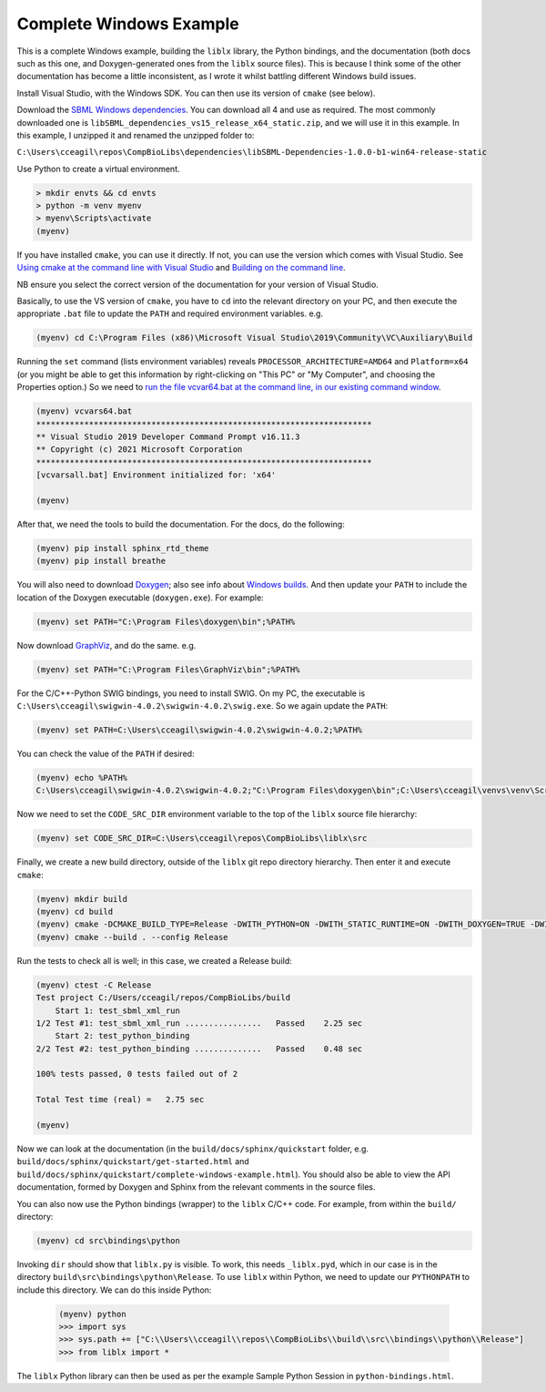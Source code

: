 Complete Windows Example
========================

This is a complete Windows example, building the ``liblx`` library, the Python bindings, and the documentation (both docs such as this
one, and Doxygen-generated ones from the ``liblx`` source files). This is because I think some of the other documentation
has become a little inconsistent, as I wrote it whilst battling different Windows build issues.

Install Visual Studio, with the Windows SDK. You can then use its version of ``cmake`` (see below).

Download the `SBML Windows dependencies <https://sourceforge.net/projects/sbml/files/libsbml/win-dependencies/>`_.
You can download all 4 and use as required. 
The most commonly downloaded one is ``libSBML_dependencies_vs15_release_x64_static.zip``, and we will use it in this example.
In this example, I unzipped it and renamed the unzipped folder to:

``C:\Users\cceagil\repos\CompBioLibs\dependencies\libSBML-Dependencies-1.0.0-b1-win64-release-static``

Use Python to create a virtual environment.

.. code-block:: bash

	> mkdir envts && cd envts
	> python -m venv myenv
	> myenv\Scripts\activate
	(myenv)

If you have installed ``cmake``, you can use it directly. If not, you can use the version which comes with Visual Studio.
See `Using cmake at the command line with Visual Studio <https://docs.microsoft.com/en-us/cpp/build/cmake-projects-in-visual-studio?view=msvc-160#run-cmake-from-the-command-line>`_
and `Building on the command line <https://docs.microsoft.com/en-us/cpp/build/building-on-the-command-line?view=msvc-160>`_.

NB ensure you select the correct version of the documentation for your version of Visual Studio.

Basically, to use the VS version of ``cmake``, you have to ``cd`` into the relevant directory on your PC,
and then execute the appropriate ``.bat`` file to update the ``PATH`` and required environment variables.
e.g.

.. code-block:: bash

    (myenv) cd C:\Program Files (x86)\Microsoft Visual Studio\2019\Community\VC\Auxiliary\Build

Running the ``set`` command (lists environment variables) reveals ``PROCESSOR_ARCHITECTURE=AMD64`` and ``Platform=x64``
(or you might be able to get this information by right-clicking on "This PC" or "My Computer", and choosing the Properties option.)
So we need to `run the file vcvar64.bat at the command line, in our existing command 
window <https://docs.microsoft.com/en-us/cpp/build/building-on-the-command-line?view=msvc-160#use-the-developer-tools-in-an-existing-command-window>`_.

.. code-block:: bash

    (myenv) vcvars64.bat
    **********************************************************************
    ** Visual Studio 2019 Developer Command Prompt v16.11.3
    ** Copyright (c) 2021 Microsoft Corporation
    **********************************************************************
    [vcvarsall.bat] Environment initialized for: 'x64'

    (myenv)

After that, we need the tools to build the documentation.
For the docs, do the following:

.. code-block:: bash

     (myenv) pip install sphinx_rtd_theme
     (myenv) pip install breathe

You will also need to download `Doxygen <https://www.doxygen.nl/download.html>`_; also see
info about `Windows builds <https://www.doxygen.nl/manual/install.html#install_bin_windows>`_.
And then update your ``PATH`` to include the location of the Doxygen executable (``doxygen.exe``). For example:

.. code-block:: bash

    (myenv) set PATH="C:\Program Files\doxygen\bin";%PATH%

Now download `GraphViz <https://graphviz.org/download/>`_, and do the same.
e.g.

.. code-block:: bash

    (myenv) set PATH="C:\Program Files\GraphViz\bin";%PATH%

For the C/C++-Python SWIG bindings, you need to install SWIG. On my PC, the executable is 
``C:\Users\cceagil\swigwin-4.0.2\swigwin-4.0.2\swig.exe``. So we again update the ``PATH``:

.. code-block:: bash

    (myenv) set PATH=C:\Users\cceagil\swigwin-4.0.2\swigwin-4.0.2;%PATH%

You can check the value of the ``PATH`` if desired:

.. code-block:: bash

    (myenv) echo %PATH%
    C:\Users\cceagil\swigwin-4.0.2\swigwin-4.0.2;"C:\Program Files\doxygen\bin";C:\Users\cceagil\venvs\venv\Scripts;C:\Program Files\Java\jdk1.8.0_291\bin;C:\Program Files (x86)\Common Files\Oracle\Java\javapath;C:\WINDOWS\system32;C:\WINDOWS;C:\WINDOWS\System32\Wbem;C:\WINDOWS\System32\WindowsPowerShell\v1.0\;C:\WINDOWS\System32\OpenSSH\;C;C:\Program Files\Git\cmd;C:\Program Files\Java\jdk1.8.0_291\bin;C:\Users\cceagil\AppData\Local\Programs\Python\Python39\Scripts\;C:\Users\cceagil\AppData\Local\Programs\Python\Python39\;C:\Users\cceagil\AppData\Local\Microsoft\WindowsApps;C:\Program Files\Graphviz\bin

Now we need to set the ``CODE_SRC_DIR`` environment variable to the top of the ``liblx`` source file hierarchy:

.. code-block:: bash

    (myenv) set CODE_SRC_DIR=C:\Users\cceagil\repos\CompBioLibs\liblx\src 

Finally, we create a new build directory, outside of the ``liblx`` git repo directory hierarchy. Then enter it and execute ``cmake``:

.. code-block:: bash

    (myenv) mkdir build
    (myenv) cd build
    (myenv) cmake -DCMAKE_BUILD_TYPE=Release -DWITH_PYTHON=ON -DWITH_STATIC_RUNTIME=ON -DWITH_DOXYGEN=TRUE -DWITH_CHECK=TRUE -DLIBLX_DEPENDENCY_DIR=C:\Users\cceagil\repos\CompBioLibs\dependencies\libSBML-Dependencies-1.0.0-b1-win64-release-static C:\Users\cceagil\repos\CompBioLibs\liblx
    (myenv) cmake --build . --config Release

Run the tests to check all is well; in this case, we created a Release build:

.. code-block:: bash

    (myenv) ctest -C Release
    Test project C:/Users/cceagil/repos/CompBioLibs/build
        Start 1: test_sbml_xml_run
    1/2 Test #1: test_sbml_xml_run ................   Passed    2.25 sec
        Start 2: test_python_binding
    2/2 Test #2: test_python_binding ..............   Passed    0.48 sec

    100% tests passed, 0 tests failed out of 2

    Total Test time (real) =   2.75 sec

    (myenv) 

Now we can look at the documentation (in the ``build/docs/sphinx/quickstart`` folder, e.g.
``build/docs/sphinx/quickstart/get-started.html`` and ``build/docs/sphinx/quickstart/complete-windows-example.html``).
You should also be able to view the API documentation, formed by Doxygen and Sphinx from the relevant comments in the source files.

You can also now use the Python bindings (wrapper) to the ``liblx`` C/C++ code. For example, from within the ``build/`` directory:

.. code-block:: bash

    (myenv) cd src\bindings\python    

Invoking ``dir`` should show that ``liblx.py`` is visible. To work, this needs ``_liblx.pyd``, which in our case is in the 
directory ``build\src\bindings\python\Release``. To use ``liblx`` within Python, we need to update our ``PYTHONPATH`` to 
include this directory. We can do this inside Python:

 .. code-block:: bash

    (myenv) python
    >>> import sys
    >>> sys.path += ["C:\\Users\\cceagil\\repos\\CompBioLibs\\build\\src\\bindings\\python\\Release"]
    >>> from liblx import *


The ``liblx`` Python library can then be used as per the example Sample Python Session in ``python-bindings.html``. 

